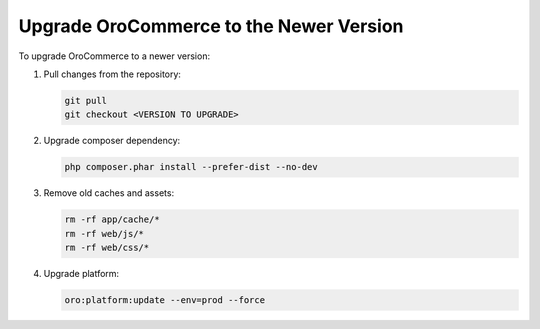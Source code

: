 Upgrade OroCommerce to the Newer Version
========================================

To upgrade OroCommerce to a newer version:

1. Pull changes from the repository:

   .. code:: bash

       git pull
       git checkout <VERSION TO UPGRADE>

2. Upgrade composer dependency:

   .. code:: bash

       php composer.phar install --prefer-dist --no-dev

3. Remove old caches and assets:

   .. code:: bash

       rm -rf app/cache/*
       rm -rf web/js/*
       rm -rf web/css/*

4. Upgrade platform:

   .. code:: bash

      oro:platform:update --env=prod --force